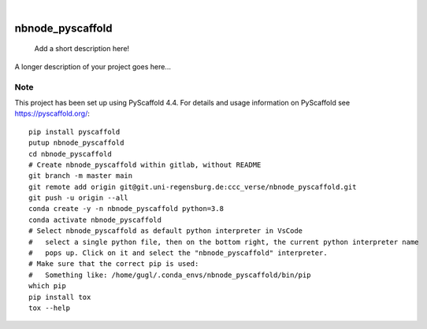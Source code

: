 .. These are examples of badges you might want to add to your README:
   please update the URLs accordingly

    .. image:: https://api.cirrus-ci.com/github/<USER>/nbnode_pyscaffold.svg?branch=main
        :alt: Built Status
        :target: https://cirrus-ci.com/github/<USER>/nbnode_pyscaffold
    .. image:: https://readthedocs.org/projects/nbnode_pyscaffold/badge/?version=latest
        :alt: ReadTheDocs
        :target: https://nbnode_pyscaffold.readthedocs.io/en/stable/
    .. image:: https://img.shields.io/coveralls/github/<USER>/nbnode_pyscaffold/main.svg
        :alt: Coveralls
        :target: https://coveralls.io/r/<USER>/nbnode_pyscaffold
    .. image:: https://img.shields.io/pypi/v/nbnode_pyscaffold.svg
        :alt: PyPI-Server
        :target: https://pypi.org/project/nbnode_pyscaffold/
    .. image:: https://img.shields.io/conda/vn/conda-forge/nbnode_pyscaffold.svg
        :alt: Conda-Forge
        :target: https://anaconda.org/conda-forge/nbnode_pyscaffold
    .. image:: https://pepy.tech/badge/nbnode_pyscaffold/month
        :alt: Monthly Downloads
        :target: https://pepy.tech/project/nbnode_pyscaffold
    .. image:: https://img.shields.io/twitter/url/http/shields.io.svg?style=social&label=Twitter
        :alt: Twitter
        :target: https://twitter.com/nbnode_pyscaffold

.. image:: https://img.shields.io/badge/-PyScaffold-005CA0?logo=pyscaffold
    :alt: Project generated with PyScaffold
    :target: https://pyscaffold.org/

|

=================
nbnode_pyscaffold
=================


    Add a short description here!


A longer description of your project goes here...


.. _pyscaffold-notes:

Note
====

This project has been set up using PyScaffold 4.4. For details and usage
information on PyScaffold see https://pyscaffold.org/::
    
    pip install pyscaffold
    putup nbnode_pyscaffold
    cd nbnode_pyscaffold
    # Create nbnode_pyscaffold within gitlab, without README
    git branch -m master main
    git remote add origin git@git.uni-regensburg.de:ccc_verse/nbnode_pyscaffold.git
    git push -u origin --all     
    conda create -y -n nbnode_pyscaffold python=3.8 
    conda activate nbnode_pyscaffold
    # Select nbnode_pyscaffold as default python interpreter in VsCode 
    #   select a single python file, then on the bottom right, the current python interpreter name 
    #   pops up. Click on it and select the "nbnode_pyscaffold" interpreter.     
    # Make sure that the correct pip is used:
    #   Something like: /home/gugl/.conda_envs/nbnode_pyscaffold/bin/pip
    which pip    
    pip install tox
    tox --help

